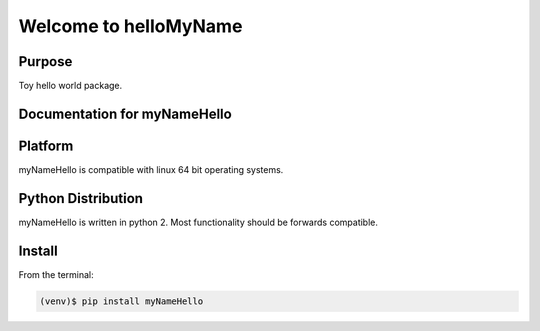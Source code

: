 =========================================
Welcome to helloMyName
=========================================

|docs| |pypi|

Purpose
-------

Toy hello world package.

Documentation for myNameHello
-----------------------------

.. |docs| image:: docs/_static/docs.gif
    :alt: Documentation
    :scale: 100%
    :target: http://hellomyname.readthedocs.io/en/latest/

.. |pypi| image:: docs/_static/pypi_page.gif
    :alt: pypi page
    :scale: 100%
    :target: https://pypi.python.org/pypi/helloMyname/0.2


Platform
--------

myNameHello is compatible with linux 64 bit operating systems.

Python Distribution
-------------------

myNameHello is written in python 2. Most functionality should be forwards compatible.

Install
-------

From the terminal:

.. code-block::

    (venv)$ pip install myNameHello